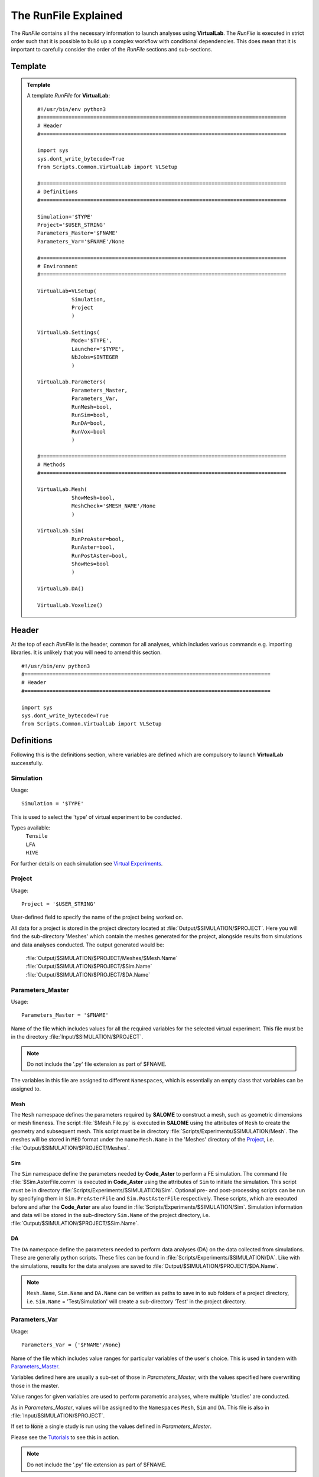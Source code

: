 The RunFile Explained
=====================

The *RunFile* contains all the necessary information to launch analyses using **VirtualLab**. The *RunFile* is executed in strict order such that it is possible to build up a complex workflow with conditional dependencies. This does mean that it is important to carefully consider the order of the *RunFile* sections and sub-sections.

Template
********

.. admonition:: Template
   :class: action

   A template *RunFile* for **VirtualLab**::

        #!/usr/bin/env python3
        #===============================================================================
        # Header
        #===============================================================================

        import sys
        sys.dont_write_bytecode=True
        from Scripts.Common.VirtualLab import VLSetup
        
        #===============================================================================
        # Definitions
        #===============================================================================
        
        Simulation='$TYPE'
        Project='$USER_STRING'
        Parameters_Master='$FNAME'
        Parameters_Var='$FNAME'/None
        
        #===============================================================================
        # Environment
        #===============================================================================

        VirtualLab=VLSetup(
                   Simulation,
                   Project
                   )

        VirtualLab.Settings(
                   Mode='$TYPE',
                   Launcher='$TYPE',
                   NbJobs=$INTEGER
                   )

        VirtualLab.Parameters(
                   Parameters_Master,
                   Parameters_Var,
                   RunMesh=bool,
                   RunSim=bool,
                   RunDA=bool,
                   RunVox=bool
                   )
        
        #===============================================================================
        # Methods
        #===============================================================================

        VirtualLab.Mesh(
                   ShowMesh=bool,
                   MeshCheck='$MESH_NAME'/None
                   )

        VirtualLab.Sim(
                   RunPreAster=bool,
                   RunAster=bool,
                   RunPostAster=bool,
                   ShowRes=bool
                   )

        VirtualLab.DA()

        VirtualLab.Voxelize()
        

Header
******

At the top of each *RunFile* is the header, common for all analyses, which includes various commands e.g. importing libraries. It is unlikely that you will need to amend this section. ::

  #!/usr/bin/env python3
  #===============================================================================
  # Header
  #===============================================================================
  
  import sys
  sys.dont_write_bytecode=True
  from Scripts.Common.VirtualLab import VLSetup

Definitions
***********

Following this is the definitions section, where variables are defined which are compulsory to launch **VirtualLab** successfully.

Simulation
~~~~~~~~~~

.. _usage:

Usage:
::
  
  Simulation = '$TYPE'

This is used to select the 'type' of virtual experiment to be conducted.

Types available:
   | ``Tensile``
   | ``LFA``
   | ``HIVE``

For further details on each simulation see `Virtual Experiments <../virtual_exp.html#virtual-experiments>`_.

Project
~~~~~~~

.. _usage:

Usage:
::
  
  Project = '$USER_STRING'

User-defined field to specify the name of the project being worked on.

All data for a project is stored in the project directory located at :file:`Output/$SIMULATION/$PROJECT`. Here you will find the sub-directory 'Meshes' which contain the meshes generated for the project, alongside results from simulations and data analyses conducted. The output generated would be:

   | :file:`Output/$SIMULATION/$PROJECT/Meshes/$Mesh.Name`
   | :file:`Output/$SIMULATION/$PROJECT/$Sim.Name`
   | :file:`Output/$SIMULATION/$PROJECT/$DA.Name`

Parameters_Master
~~~~~~~~~~~~~~~~~

.. _usage:

Usage:
::
  
  Parameters_Master = '$FNAME'

Name of the file which includes values for all the required variables for the selected virtual experiment. This file must be in the directory :file:`Input/$SIMULATION/$PROJECT`.

.. note:: Do not include the '.py' file extension as part of $FNAME.

The variables in this file are assigned to different ``Namespaces``, which is essentially an empty class that variables can be assigned to.

Mesh
####
The ``Mesh`` namespace defines the parameters required by **SALOME** to construct a mesh, such as geometric dimensions or mesh fineness. The script :file:`$Mesh.File.py` is executed in **SALOME** using the attributes of ``Mesh`` to create the geometry and subsequent mesh. This script must be in directory :file:`Scripts/Experiments/$SIMULATION/Mesh`. The meshes will be stored in ``MED`` format under the name ``Mesh.Name`` in the 'Meshes' directory of the `Project`_, i.e. :file:`Output/$SIMULATION/$PROJECT/Meshes`.

Sim
###
The ``Sim`` namespace define the parameters needed by **Code_Aster** to perform a FE simulation. The command file :file:`$Sim.AsterFile.comm` is executed in **Code_Aster** using the attributes of ``Sim`` to initiate the simulation. This script must be in directory :file:`Scripts/Experiments/$SIMULATION/Sim`. Optional pre- and post-processing scripts can be run by specifying them in ``Sim.PreAsterFile`` and ``Sim.PostAsterFile`` respectively. These scripts, which are executed before and after the **Code_Aster** are also found in :file:`Scripts/Experiments/$SIMULATION/Sim`. Simulation information and data will be stored in the sub-directory ``Sim.Name`` of the project directory, i.e. :file:`Output/$SIMULATION/$PROJECT/$Sim.Name`.

DA
###
The ``DA`` namespace define the parameters needed to perform data analyses (DA) on the data collected from simulations. These are generally python scripts. These files can be found in :file:`Scripts/Experiments/$SIMULATION/DA`. Like with the simulations, results for the data analyses are saved to :file:`Output/$SIMULATION/$PROJECT/$DA.Name`.

.. note:: ``Mesh.Name``, ``Sim.Name`` and ``DA.Name`` can be written as paths to save in to sub folders of a project directory, i.e. ``Sim.Name`` = 'Test/Simulation' will create a sub-directory 'Test' in the project directory.


Parameters_Var
~~~~~~~~~~~~~~

.. _usage:

Usage:
::
  
  Parameters_Var = {'$FNAME'/None}

Name of the file which includes value ranges for particular variables of the user's choice. This is used in tandem with `Parameters_Master`_.

Variables defined here are usually a sub-set of those in *Parameters_Master*, with the values specified here overwriting those in the master.

Value ranges for given variables are used to perform parametric analyses, where multiple 'studies' are conducted.

As in *Parameters_Master*, values will be assigned to the ``Namespaces`` ``Mesh``, ``Sim`` and ``DA``. This file is also in :file:`Input/$SIMULATION/$PROJECT`.

If set to :code:`None` a single study is run using the values defined in *Parameters_Master*.

Please see the `Tutorials <../examples/index.html>`_ to see this in action.

.. note:: Do not include the '.py' file extension as part of $FNAME.

Environment
***********

The next section is for setting the **VirtualLab** environment. That is, how the user would like to interact with **VirtualLab** and how it should make use of the available hardware. It is necessary to create the environment before starting any `Methods`_. However, it is possible to change the envrionment later in the *RunFile* as part of the workflow. For example, it may be desirable to only have a single job during meshing but multiple jobs for the simulation if performing a parameter sweep of boundary conditions with the same geometry.

VLSetup
~~~~~~~

``VLSetup`` takes the previously set `Definitions`_ to start building the environment. It is unlikely that you will need to amend this section. ::

    VirtualLab=VLSetup(
               Simulation,
               Project
               )

``VirtualLab.Settings``
~~~~~~~~~~~~~~~~~~~~~~~
This is an optional attribute of **VirtualLab** where settings can be changed. ::

    VirtualLab.Settings(
               Mode='Headless',
               Launcher='Process',
               NbJobs=1
               )

Mode
####

.. _usage:

Usage:
::
  
  Mode = '$TYPE' (str, optional)

This dictates how much information is printed in the terminal during the running of **VirtualLab**. Options available are:

*   'Interactive' - Prints all output to individual pop-up terminals.
*   'Terminal' - Prints all information to a single terminal.
*   'Continuous'  - Writes the output to a file as it is generated.
*   'Headless'  - Writes output to file at the end of the process. (Default)

Launcher
########

.. _usage:

Usage:
::
  
  Launcher = '$TYPE' (str, optional)

This defines the method used to launch the **VirtualLab** study. Currently available options are:

*   'Sequential' - Each operation is run sequentially (no parallelism).
*   'Process' - Parallelism for a single node only. (Default)
*   'MPI' - Parallelism over multiple nodes.


NbJobs
######

.. _usage:

Usage:
::
  
  NbJobs = $INTEGER (int, optional)

Defines how many of the studies that will run concurrently when using either the 'process' or 'MPI' launcher. Default is 1.


``VirtualLab.Parameters``
~~~~~~~~~~~~~~~~~~~~~~~~~

This function creates the parameter files defined using `Parameters_Master`_ and `Parameters_Var`_. It also performs some checks, such as checking defined files exist in their expected locations, i.e., *Parameters_Master*, *Parameters_Var* and the files specified therein (Mesh.File, Sim.AsterFile etc.). ::

    VirtualLab.Parameters(
               Parameters_Master,
               Parameters_Var,
               RunMesh=True,
               RunSim=True,
               RunDA=True,
               RunVox=True
               )


In addition to the parameter files and performing checks of associated file, it is possible to define whether particular `Methods`_ should run or not. By default, any method which is included in the later method section will run unless explicitly defined not to here.

.. _usage:

Usage:
::
  
  Run$METHOD = bool (optional)

Indicates whether or not the method will be run. Default is :code:`True`. Currently available options are:

*   Mesh - For geometry creation and meshing.
*   Sim - For running simulations.
*   DA  - For data analysis of results.
*   Vox  - For voxelisation of meshes.

Methods
*******

This section is where the bulk of the activity of **VirtualLab** occurs. That is, until now, we have only put in place the necessary information to initiate a task. The methods section controls precisely which tasks **VirtualLab** will perform. They can be simple one step sequential tasks or highly complex parallelised tasks making use of multiple software packages.

``VirtualLab.Mesh``
~~~~~~~~~~~~~~~~~~~

This is the meshing routine. In fact, this routine first generates the CAD geometry from a set of parameters and then meshes it ready for simulation. The mesh(es) defined using ``Mesh`` in *Parameters_Master* and *Parameters_Var* are created and saved to the sub-directory 'Meshes' in the project directory along with a file detailing the variables used for their creation. If RunMesh is set to :code:`False` in `VirtualLab.Parameters`_ then this routine is skipped. This may be useful when different simulation parameters are to be used on a pre-existing mesh. ::

    VirtualLab.Mesh(
               ShowMesh=False,
               MeshCheck=None
               )


ShowMesh
########

.. _usage:

Usage:
::
  
  ShowMesh = bool (optional)

Indicates whether or not to open created mesh(es) in the **SALOME** GUI for visualisation to assess their suitability. **VirtualLab** will terminate once the GUI is closed and no simulation will be carried out. Default is :code:`False`.

MeshCheck
#########

.. _usage:

Usage:
::
  
  MeshCheck = '$MESH_NAME'/None (optional)

'$MESH_NAME' is constructed in the **SALOME** GUI for debugging. Default is None.

``VirtualLab.Sim``
~~~~~~~~~~~~~~~~~~

This function is the simulation routine. The simulation(s) defined using ``Sim`` in *Parameters_Master* and *Parameters_Var* are carried out with the results saved to the project directory. This routine also runs the pre- and post-processing scripts, if they are provided. If RunSim is set to :code:`False` in `VirtualLab.Parameters`_ then this routine is skipped. ::


    VirtualLab.Sim(
               RunPreAster=True,
               RunAster=True,
               RunPostAster=True,
               ShowRes=False
               )


RunPreAster
###########

.. _usage:

Usage:
::
  
  RunPreAster = bool (optional)

Indicates whether or not to run the optional pre-processing script provided in `Sim.PreAsterFile`. Default is :code:`True`.

RunAster
########

.. _usage:

Usage:
::
  
  RunAster = bool (optional)

Indicates whether or not to run the **Code_Aster** script provided in ``Sim.AsterFile``. Default is :code:`True`.

RunPostAster
############

.. _usage:

Usage:
::
  
  RunPostAster = bool (optional)

Indicates whether or not to run the optional post-processing script provided in ``Sim.PostAsterFile``. Default is :code:`True`.

ShowRes
#######

.. _usage:

Usage:
::
  
  ShowRes = bool (optional)

Visualises the .rmed results file(s) produced by **Code_Aster** through the **ParaVis** module in **SALOME**. Default is :code:`False`.

``VirtualLab.DA``
~~~~~~~~~~~~~~~~~

This function is the data analysis routine. The analyses, defined using the namespace ``DA`` in *Parameters_Master* and *Parameters_Var*, are carried out. The results are saved to :file:`Output/$SIMULATION/$PROJECT`. If RunDA is set to :code:`False` in `VirtualLab.Parameters`_ then this routine is skipped.

``VirtualLab.Voxelize``
~~~~~~~~~~~~~~~~~~~~~~~

This function is the routine to call **Cad2Vox**. The parameters used for the Voxelization process are defined in the namespace ``Vox`` in *Parameters_Master* and *Parameters_Var*. The resultant output images are saved to :file:`Output/$SIMULATION/$PROJECT/Voxel-Images`. If RunVox is set to :code:`False` in `VirtualLab.Parameters`_ then this routine is skipped.

Example
*******

.. admonition:: Example
   :class: action

   An example *RunFile* for **VirtualLab** which will run a virtual tensile test::

        #!/usr/bin/env python3
        #===============================================================================
        # Header
        #===============================================================================

        import sys
        sys.dont_write_bytecode=True
        from Scripts.Common.VirtualLab import VLSetup
        
        #===============================================================================
        # Definitions
        #===============================================================================
        
        Simulation='Tensile'
        Project='Tutorials'
        Parameters_Master='TrainingParameters'
        Parameters_Var=None
        
        #===============================================================================
        # Environment
        #===============================================================================

        VirtualLab=VLSetup(
                   Simulation,
                   Project
                   )

        VirtualLab.Settings(
                   Mode='Interactive',
                   Launcher='Process',
                   NbJobs=1
                   )

        VirtualLab.Parameters(
                   Parameters_Master,
                   Parameters_Var,
                   RunMesh=True,
                   RunSim=True,
                   RunDA=False,
                   RunVox=False
                   )
        
        #===============================================================================
        # Methods
        #===============================================================================

        VirtualLab.Mesh()

        VirtualLab.Sim(
                   ShowRes=True
                   )

        VirtualLab.DA()

        VirtualLab.Voxelize()
        